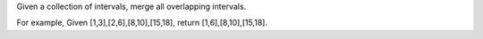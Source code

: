 Given a collection of intervals, merge all overlapping intervals.

For example, Given [1,3],[2,6],[8,10],[15,18], return
[1,6],[8,10],[15,18].

